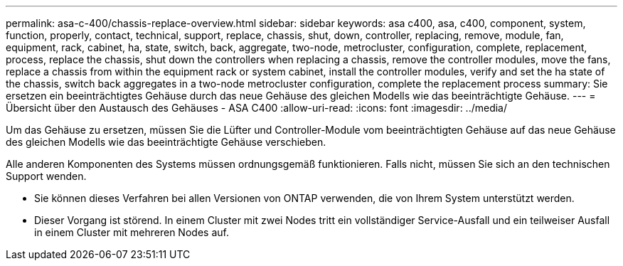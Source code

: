 ---
permalink: asa-c-400/chassis-replace-overview.html 
sidebar: sidebar 
keywords: asa c400, asa, c400, component, system, function, properly, contact, technical, support, replace, chassis, shut, down, controller, replacing, remove, module, fan, equipment, rack, cabinet, ha, state, switch, back, aggregate, two-node, metrocluster, configuration, complete, replacement, process, replace the chassis, shut down the controllers when replacing a chassis, remove the controller modules, move the fans, replace a chassis from within the equipment rack or system cabinet, install the controller modules, verify and set the ha state of the chassis, switch back aggregates in a two-node metrocluster configuration, complete the replacement process 
summary: Sie ersetzen ein beeinträchtigtes Gehäuse durch das neue Gehäuse des gleichen Modells wie das beeinträchtigte Gehäuse. 
---
= Übersicht über den Austausch des Gehäuses - ASA C400
:allow-uri-read: 
:icons: font
:imagesdir: ../media/


[role="lead"]
Um das Gehäuse zu ersetzen, müssen Sie die Lüfter und Controller-Module vom beeinträchtigten Gehäuse auf das neue Gehäuse des gleichen Modells wie das beeinträchtigte Gehäuse verschieben.

Alle anderen Komponenten des Systems müssen ordnungsgemäß funktionieren. Falls nicht, müssen Sie sich an den technischen Support wenden.

* Sie können dieses Verfahren bei allen Versionen von ONTAP verwenden, die von Ihrem System unterstützt werden.
* Dieser Vorgang ist störend. In einem Cluster mit zwei Nodes tritt ein vollständiger Service-Ausfall und ein teilweiser Ausfall in einem Cluster mit mehreren Nodes auf.

